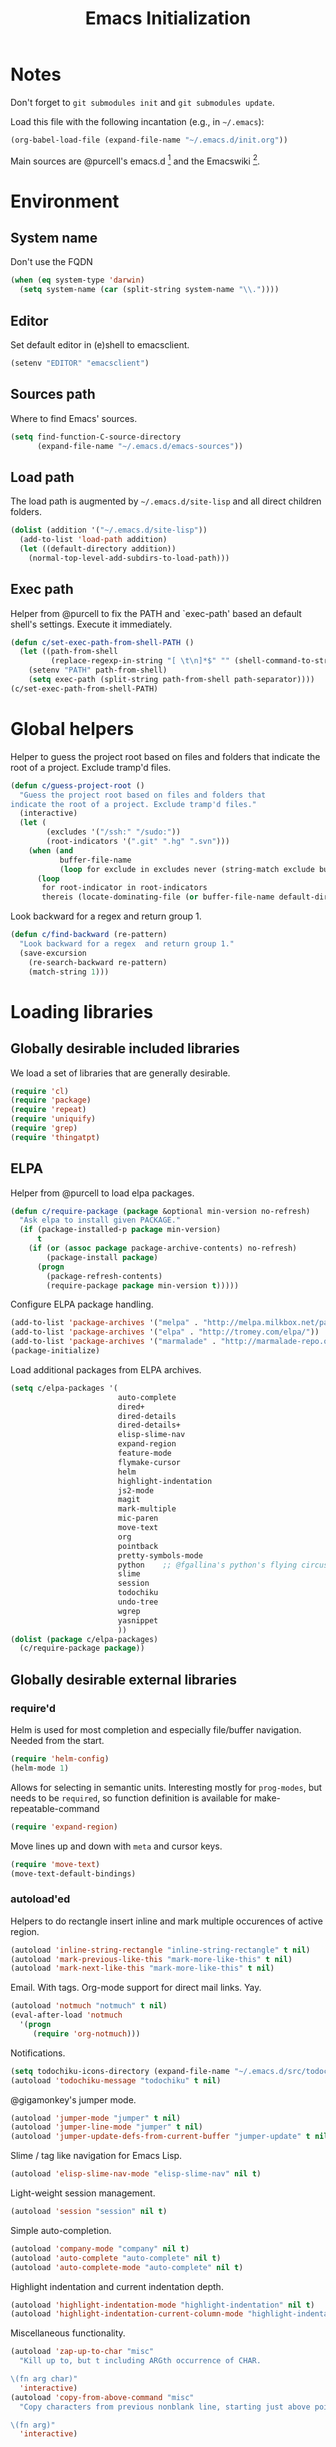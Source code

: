 #+TITLE: Emacs Initialization
#+STARTUP: hideblocks
* Notes

  Don't forget to =git submodules init= and =git submodules update=.

  Load this file with the following incantation (e.g., in =~/.emacs=):

  #+begin_src emacs-lisp :tangle no
    (org-babel-load-file (expand-file-name "~/.emacs.d/init.org"))
  #+end_src

  Main sources are @purcell's emacs.d [11] and the Emacswiki [12].

* Environment
** System name

   Don't use the FQDN

   #+begin_src emacs-lisp
     (when (eq system-type 'darwin)
       (setq system-name (car (split-string system-name "\\."))))
   #+end_src

** Editor

   Set default editor in (e)shell to emacsclient.

   #+begin_src emacs-lisp
     (setenv "EDITOR" "emacsclient")
   #+end_src

** Sources path

   Where to find Emacs' sources.

   #+begin_src emacs-lisp
     (setq find-function-C-source-directory
           (expand-file-name "~/.emacs.d/emacs-sources"))
   #+end_src

** Load path

   The load path is augmented by =~/.emacs.d/site-lisp= and all direct
   children folders.

   #+begin_src emacs-lisp
     (dolist (addition '("~/.emacs.d/site-lisp"))
       (add-to-list 'load-path addition)
       (let ((default-directory addition))
         (normal-top-level-add-subdirs-to-load-path)))
   #+end_src

** Exec path

   Helper from @purcell to fix the PATH and `exec-path' based an
   default shell's settings. Execute it immediately.

   #+begin_src emacs-lisp
     (defun c/set-exec-path-from-shell-PATH ()
       (let ((path-from-shell
              (replace-regexp-in-string "[ \t\n]*$" "" (shell-command-to-string "$SHELL --login -i -c 'echo $PATH'"))))
         (setenv "PATH" path-from-shell)
         (setq exec-path (split-string path-from-shell path-separator))))
     (c/set-exec-path-from-shell-PATH)
   #+end_src

* Global helpers

  Helper to guess the project root based on files and folders that
  indicate the root of a project. Exclude tramp'd files.

  #+begin_src emacs-lisp
    (defun c/guess-project-root ()
      "Guess the project root based on files and folders that
    indicate the root of a project. Exclude tramp'd files."
      (interactive)
      (let (
            (excludes '("/ssh:" "/sudo:"))
            (root-indicators '(".git" ".hg" ".svn")))
        (when (and
               buffer-file-name
               (loop for exclude in excludes never (string-match exclude buffer-file-name)))
          (loop
           for root-indicator in root-indicators
           thereis (locate-dominating-file (or buffer-file-name default-directory) root-indicator)))))
  #+end_src

  Look backward for a regex  and return group 1.

  #+begin_src emacs-lisp
    (defun c/find-backward (re-pattern)
      "Look backward for a regex  and return group 1."
      (save-excursion
        (re-search-backward re-pattern)
        (match-string 1)))
  #+end_src

* Loading libraries
** Globally desirable included libraries

   We load a set of libraries that are generally desirable.

   #+begin_src emacs-lisp
     (require 'cl)
     (require 'package)
     (require 'repeat)
     (require 'uniquify)
     (require 'grep)
     (require 'thingatpt)
   #+end_src

** ELPA

   Helper from @purcell to load elpa packages.

   #+begin_src emacs-lisp
     (defun c/require-package (package &optional min-version no-refresh)
       "Ask elpa to install given PACKAGE."
       (if (package-installed-p package min-version)
           t
         (if (or (assoc package package-archive-contents) no-refresh)
             (package-install package)
           (progn
             (package-refresh-contents)
             (require-package package min-version t)))))
   #+end_src

   Configure ELPA package handling.

   #+begin_src emacs-lisp
     (add-to-list 'package-archives '("melpa" . "http://melpa.milkbox.net/packages/"))
     (add-to-list 'package-archives '("elpa" . "http://tromey.com/elpa/"))
     (add-to-list 'package-archives '("marmalade" . "http://marmalade-repo.org/packages/"))
     (package-initialize)
   #+end_src

   Load additional packages from ELPA archives.

   #+begin_src emacs-lisp
     (setq c/elpa-packages '(
                             auto-complete
                             dired+
                             dired-details
                             dired-details+
                             elisp-slime-nav
                             expand-region
                             feature-mode
                             flymake-cursor
                             helm
                             highlight-indentation
                             js2-mode
                             magit
                             mark-multiple
                             mic-paren
                             move-text
                             org
                             pointback
                             pretty-symbols-mode
                             python    ;; @fgallina's python's flying circus support for Emacs.
                             slime
                             session
                             todochiku
                             undo-tree
                             wgrep
                             yasnippet
                             ))
     (dolist (package c/elpa-packages)
       (c/require-package package))
   #+end_src

** Globally desirable external libraries
*** require'd

    Helm is used for most completion and especially file/buffer
    navigation. Needed from the start.

    #+begin_src emacs-lisp
     (require 'helm-config)
     (helm-mode 1)
   #+end_src

    Allows for selecting in semantic units. Interesting mostly for
    =prog-modes=, but needs to be =required=, so function definition is
    available for make-repeatable-command

    #+begin_src emacs-lisp
     (require 'expand-region)
   #+end_src

    Move lines up and down with =meta= and cursor keys.

    #+begin_src emacs-lisp
     (require 'move-text)
     (move-text-default-bindings)
   #+end_src

*** autoload'ed

    Helpers to do rectangle insert inline and mark multiple occurences of
    active region.

    #+begin_src emacs-lisp
      (autoload 'inline-string-rectangle "inline-string-rectangle" t nil)
      (autoload 'mark-previous-like-this "mark-more-like-this" t nil)
      (autoload 'mark-next-like-this "mark-more-like-this" t nil)
    #+end_src

    Email. With tags. Org-mode support for direct mail links. Yay.

    #+begin_src emacs-lisp
      (autoload 'notmuch "notmuch" t nil)
      (eval-after-load 'notmuch
        '(progn
           (require 'org-notmuch)))
    #+end_src

    Notifications.

    #+begin_src emacs-lisp
      (setq todochiku-icons-directory (expand-file-name "~/.emacs.d/src/todochiku-icons/"))
      (autoload 'todochiku-message "todochiku" t nil)
    #+end_src

    @gigamonkey's jumper mode.

    #+begin_src emacs-lisp
      (autoload 'jumper-mode "jumper" t nil)
      (autoload 'jumper-line-mode "jumper" t nil)
      (autoload 'jumper-update-defs-from-current-buffer "jumper-update" t nil)
    #+end_src

    Slime / tag like navigation for Emacs Lisp.

    #+begin_src emacs-lisp
      (autoload 'elisp-slime-nav-mode "elisp-slime-nav" nil t)
    #+end_src

    Light-weight session management.

    #+begin_src emacs-lisp
      (autoload 'session "session" nil t)
    #+end_src

    Simple auto-completion.

    #+begin_src emacs-lisp
      (autoload 'company-mode "company" nil t)
      (autoload 'auto-complete "auto-complete" nil t)
      (autoload 'auto-complete-mode "auto-complete" nil t)
    #+end_src

    Highlight indentation and current indentation depth.

    #+begin_src emacs-lisp
      (autoload 'highlight-indentation-mode "highlight-indentation" nil t)
      (autoload 'highlight-indentation-current-column-mode "highlight-indentation" nil t)
    #+end_src

    Miscellaneous functionality.

    #+begin_src emacs-lisp
      (autoload 'zap-up-to-char "misc"
        "Kill up to, but t including ARGth occurrence of CHAR.

      \(fn arg char)"
        'interactive)
      (autoload 'copy-from-above-command "misc"
        "Copy characters from previous nonblank line, starting just above point.

      \(fn arg)"
        'interactive)
    #+end_src

* Text editing
** Helper

   Duplicate the current line, below point.

   #+begin_src emacs-lisp
     (defun c/duplicate-line ()
       (interactive)
       (forward-line 1)
       (open-line 1)
       (copy-from-above-command))
   #+end_src

   Change the number at point incrementally.

   #+begin_src emacs-lisp
     (defun c/change-num-at-point (fn)
       (let* ((num (string-to-number (thing-at-point 'word)))
              (bounds (bounds-of-thing-at-point 'word)))
         (save-excursion
           (goto-char (car bounds))
           (kill-word 1)
           (insert (number-to-string (funcall fn num 1))))))

     (defun c/inc-num-at-point ()
       (interactive)
       (c/change-num-at-point '+))

     (defun c/dec-num-at-point ()
       (interactive)
       (c/change-num-at-point '-))
   #+end_src

   Goto the matching paren of when point is looking at one.

   #+begin_src emacs-lisp
     (defun c/goto-match-paren (arg)
       "Go to the matching parenthesis if on parenthesis, otherwise insert
     the character typed."
       (interactive "p")
       (cond ((looking-at "\\s\(") (forward-list 1) (backward-char 1))
             ((looking-at "\\s\)") (forward-char 1) (backward-list 1))
             (t                    (self-insert-command (or arg 1))) ))
   #+end_src

** Settings

   Don't use tabs by default. Override this in =.dir-locals.el=.

   #+begin_src emacs-lisp
     (setq-default indent-tabs-mode nil)
   #+end_src

   Allow repeated popping of mark.

   #+begin_src emacs-lisp
     (setq set-mark-command-repeat-pop t)
   #+end_src

   Enable electric indenting.

   #+begin_src emacs-lisp
     (electric-indent-mode 1)
   #+end_src

   Disable electric pairing.

   #+begin_src emacs-lisp
     (electric-pair-mode -1)
   #+end_src

   Use the system's default browser.

   #+begin_src emacs-lisp
     (setq browse-url-browser-function 'browse-url-default-macosx-browser)
   #+end_src

   Global whitespace settings. Override them in =.dir-local.el= or file
   variables.

   #+begin_src emacs-lisp
     (setq c/whitespace-style '(face tabs spaces trailing lines space-before-tab newline indentation::space empty space-after-tab space-mark tab-mark newline-mark))
     (setq-default whitespace-style c/whitespace-style)
   #+end_src

   Don't disable narrowing.

   #+begin_src emacs-lisp
     (put 'narrow-to-region 'disabled nil)
     (put 'narrow-to-page 'disabled nil)
     (put 'narrow-to-defun 'disabled nil)
   #+end_src

   Show matching parentheses.

   #+begin_src emacs-lisp
     (show-paren-mode 1)
     (setq show-paren-style 'expression)
   #+end_src

   Restore the correct point in windows / buffers.

   #+begin_src emacs-lisp
     (global-pointback-mode 1)
   #+end_src

   Replace active region, rather than appending to it.

   #+begin_src emacs-lisp
     (delete-selection-mode 1)
   #+end_src

** Yasnippet

   #+begin_src emacs-lisp
     (require 'yasnippet)
     (add-to-list 'yas/snippet-dirs (expand-file-name "~/.emacs.d/snippets"))
     (yas/global-mode 1)
   #+end_src

** Auto-completion
*** auto-complete
**** Configuration

    Load the addition config helpers.

    #+begin_src emacs-lisp
      (eval-after-load 'auto-complete
        '(require 'auto-complete-config))
    #+end_src

    Global sources for candidates

    #+begin_src emacs-lisp
      (setq-default ac-sources '(
                                 ac-source-yasnippet
                                 ac-source-filename
                                 ac-source-words-in-buffer
                                 ))
    #+end_src

    Show candidates right away

    #+begin_src emacs-lisp
      (setq ac-delay 0)
      (setq ac-auto-show-menu 0.0)
      (setq ac-show-menu-immediately-on-auto-complete t)
      (setq ac-quick-help-delay 2.0)
    #+end_src

    Don't use fuzzy matching

    #+begin_src emacs-lisp
      (setq ac-use-fuzzy nil)
    #+end_src

    Don't use dictionaries

    #+begin_src emacs-lisp
      (setq ac-dictionary-files nil)
    #+end_src

    Limit menu height

    #+begin_src emacs-lisp
      (setq ac-menu-height 5)
    #+end_src

    Start completion after x characters have been inserted

    #+begin_src emacs-lisp
      (setq ac-auto-start 2)
    #+end_src

    Need a work around for flyspell (some timer issues cause
    auto-complete to be delayed significantly.

    #+begin_src emacs-lisp
      (eval-after-load 'flyspell
        '(eval-after-load 'auto-complete
           '(ac-flyspell-workaround)))
    #+end_src

**** Candidates

     Helper to collect possible candidates from Jumper definitions
     based on a given prefix.

     #+begin_src emacs-lisp
       (defun c/jumper-candidates (prefix)
         (let* ((jumper-file (jumper-find-jumper-file)))
           (when jumper-file
             (let ((jumper-file-buffer (find-file-noselect jumper-file)))
               (with-temp-buffer
                 (insert-buffer-substring jumper-file-buffer)
                 (goto-char (point-min))
                 (keep-lines (concat "^" prefix ".*[[:digit:]]+$"))
                 (goto-char (point-min))
                 (while (not (eobp))
                   (re-search-forward "^\\([^\t]+\\).+$")
                   (replace-match "\\1" nil nil)
                   (forward-line 1))
                 (split-string (buffer-string)))))))
     #+end_src

     Define a source for auto-complete based on Jumper definitions.

     #+begin_src emacs-lisp
       (eval-after-load 'auto-complete
          '(progn
             (ac-define-source jumper
                               '((depends jumper)
                                 (candidates . (c/jumper-candidates ac-prefix))
                                 (symbol . "s")
                                 (cache)))))
     #+end_src

*** Company mode
**** Configuration

     Start completion after a minimum of two characters.

     #+begin_src emacs-lisp
      (setq company-minimum-prefix-length 2)
     #+end_src

     Don't delay completion, offer candidates as soon as possible.

     #+begin_src emacs-lisp
      (setq company-idle-delay t)
     #+end_src

     Explicitly set the desired backends.

     #+begin_src emacs-lisp
       (setq company-backends '(company-elisp c/company-jumper))
       (setq company-begin-commands '(self-insert-command))
     #+end_src

     Don't start completion after moving around, only after typing.

     #+begin_src emacs-lisp
      (setq company-begin-commands '(self-insert-command))
     #+end_src

**** Backends

     Company backend for Jumper definitions.

     #+begin_src emacs-lisp
       (defun c/company-jumper (command &optional prefix &rest ignored)
         (case command
           ('prefix (company-grab-symbol))
           ('candidates (c/jumper-candidates prefix))))
     #+end_src

** isearch

   Zap (active region) while searching via isearch [4].

   #+begin_src emacs-lisp
     (defun zap-to-isearch (rbeg rend)
       "Kill the region between the mark and the closest portion of
     the isearch match string. The behaviour is meant to be analogous
     to zap-to-char; let's call it zap-to-isearch. The deleted region
     does not include the isearch word. This is meant to be bound only
     in isearch mode.  The point of this function is that oftentimes
     you want to delete some portion of text, one end of which happens
     to be an active isearch word. The observation to make is that if
     you use isearch a lot to move the cursor around (as you should,
     it is much more efficient than using the arrows), it happens a
     lot that you could just delete the active region between the mark
     and the point, not include the isearch word."
       (interactive "r")
       (when (not mark-active)
         (error "Mark is not active"))
       (let* ((isearch-bounds (list isearch-other-end (point)))
              (ismin (apply 'min isearch-bounds))
              (ismax (apply 'max isearch-bounds))
              )
         (if (< (mark) ismin)
             (kill-region (mark) ismin)
           (if (> (mark) ismax)
               (kill-region ismax (mark))
             (error "Internal error in isearch kill function.")))
         (isearch-exit)
         ))
   #+end_src

   Exit isearch, but at the other end of the match [5]. For example:

   #+BEGIN_QUOTE
   Lorem ipsum dolor sit amet, consectetuer adipiscing elit, sed diam
   nonummy nibh euismod tincidunt ut [laoreet] dolore magna aliquam erat
   volutpat.
   #+END_QUOTE

   Searching for =laoreet= and hitting =C-RET= will leave point at =[= while
   hitting =RET= will leave point at =]=.

   #+begin_src emacs-lisp
     (defun isearch-exit-other-end (rbeg rend)
       "Exit isearch, but at the other end of the search string.
     This is useful when followed by an immediate kill."
       (interactive "r")
       (isearch-exit)
       (goto-char isearch-other-end))
   #+end_src

   Yank current symbol as regex, rather than word (=C-w=) [6].

   #+begin_src emacs-lisp
     (defun isearch-yank-regexp (regexp)
       "Pull REGEXP into search regexp."
       (let ((isearch-regexp nil)) ;; Dynamic binding of global.
         (isearch-yank-string regexp))
       (if (not isearch-regexp)
           (isearch-toggle-regexp))
       (isearch-search-and-update))
     (defun isearch-yank-symbol ()
       "Put symbol at current point into search string."
       (interactive)
       (let ((sym (find-tag-default)))
         (if (null sym)
             (message "No symbol at point")
           (isearch-yank-regexp
            (concat "\\_<" (regexp-quote sym) "\\_>")))))
   #+end_src

** grep

   Ignore virtualenv folders (typically named =env=)

   #+begin_src emacs-lisp
     (add-to-list 'grep-find-ignored-directories "env")
   #+end_src

   Use GNU find an Mac OS (via homebrew)

   #+begin_src emacs-lisp
     (setq-default find-program "gfind")
     (grep-apply-setting 'grep-find-command "gfind . -type f -exec grep -nH -e  {} +")
     (grep-apply-setting 'grep-find-template "gfind . <X> -type f <F> -exec grep <C> -nH -e <R> {} +")
   #+end_src

   Wrapper to =rgrep= to set =default-directory= to the (guessed) project root.

   #+begin_src emacs-lisp
     (defun c/rgrep-from-project-root ()
       (interactive)
       (let ((default-directory (c/guess-project-root)))
         (call-interactively 'rgrep)))
   #+end_src

   Appearance of the results buffer.

   #+begin_src emacs-lisp
     (setq
      grep-highlight-matches t
      grep-scroll-output t
      )
   #+end_src

** ispell

   Use aspell on Mac OS.

   #+begin_src emacs-lisp
     (when (executable-find "aspell")
       (setq ispell-program-name "aspell"
             ispell-extra-args '("--sug-mode=ultra")))
   #+end_src

   Wrapper to turn on flyspell.

   #+begin_src emacs-lisp
     (defun c/enable-flyspell ()
       (flyspell-mode 1))
     (defun c/enable-flyspell-prog ()
       (flyspell-prog-mode))
   #+end_src

   Spell-check emails and plain text files.

   #+begin_src emacs-lisp
     (add-hook 'text-mode-hook 'c/enable-flyspell)
     (add-hook 'message-mode-hook 'c/enable-flyspell)
     (add-hook 'magit-log-edit-mode-hook 'c/enable-flyspell)
   #+end_src

** diff

   Some customization for diff-mode buffers to show whitespace.

   #+begin_src emacs-lisp
     (defun c/diff-mode-customization ()
       (interactive)
       ; need to set this again, as diff-mode thinks it knows my
       ; preferences better than me.
       (setq whitespace-style c/whitespace-style)
       (whitespace-mode))
     (add-hook 'diff-mode-hook 'c/diff-mode-customization)
   #+end_src

** ediff

   Split the diff windows horizontally, rather than vertically.

   #+begin_src emacs-lisp
     (setq ediff-split-window-function 'split-window-horizontally)
   #+end_src

   Don't use multiple frames. One is confusing enough.

   #+begin_src emacs-lisp
     (setq ediff-window-setup-function 'ediff-setup-windows-plain)
   #+end_src

** Language helpers

   Fast switch to German postfix input method.

   #+begin_src emacs-lisp
     (defun c/set-german-postfix-input-method ()
       (interactive)
       (set-input-method 'german-postfix))
   #+end_src


   Fast switch to German dictionary for spell-checking.

   #+begin_src emacs-lisp
     (defun c/set-german-dictionary ()
       (interactive)
       (ispell-change-dictionary "german"))
   #+end_src

   Set the environment for editing a buffer with German text.

   #+begin_src emacs-lisp
     (defun c/set-german-environment ()
       (interactive)
       (c/set-german-postfix-input-method)
       (c/set-german-dictionary))
   #+end_src

* Programming

  Show trailing whitespace when editing source code.

  #+begin_src emacs-lisp
    (add-hook 'prog-mode-hook (lambda () (setq show-trailing-whitespace t)))
  #+end_src

  Spell check comments.

  #+begin_src emacs-lisp
    (add-hook 'prog-mode-hook 'c/enable-flyspell-prog)
  #+end_src

** Compiling

   Settings for compilation mode.

   #+begin_src emacs-lisp
     (setq
      compilation-scroll-output t
      compilation-message-face nil  ;; don't underline
      )
   #+end_src

** Flymake

   #+begin_src emacs-lisp
     (eval-after-load 'flymake
       '(progn
          (require 'flymake-cursor)
          ;; don't want this on Mac OS X -- http://koansys.com/tech/emacs-hangs-on-flymake-under-os-x
          (setq flymake-gui-warnings-enabled nil)
          (setq flymake-start-syntax-check-on-newline t)
          (setq flymake-compilation-prevents-syntax-check nil)
          (setq flymake-run-in-place nil)  ;; I want my copies in the system temp dir.
          ))
   #+end_src

** Javascript

   Use =js2-mode= for editing Javascript.

   #+begin_src emacs-lisp
     (autoload 'js2-mode "js2-mode" t nil)
     (add-to-list 'auto-mode-alist '("\\.js$" . js2-mode))
   #+end_src

   Buffer-specific configuration.

   #+begin_src emacs-lisp
     (defun c/js2-mode-initialization ()
       (subword-mode 1)
       (hl-line-mode 1)
       (add-hook 'before-save-hook 'whitespace-cleanup nil 'local)
       (setq js2-use-font-lock-faces t)
       (setq js2-mode-must-byte-compile nil)
       (setq js2-basic-offset 4)
       (setq js2-indent-on-enter-key t)
       (setq js2-auto-indent-p t)
       (setq js2-enter-indents-newline t)
       (setq js2-bounce-indent-p nil)
       (setq js2-auto-insert-catch-block t)
       (setq js2-cleanup-whitespace t)
       (setq js2-global-externs '(Ext console))
       (setq js2-highlight-level 3)
       (setq js2-mirror-mode t) ; conflicts with autopair
       (setq js2-mode-escape-quotes t) ; t disables
       (setq js2-mode-squeeze-spaces t)
       (setq js2-pretty-multiline-decl-indentation-p t)
       (setq js2-consistent-level-indent-inner-bracket-p t)
       (jumper-mode 1)
       (add-hook 'before-save-hook 'jumper-update-defs-from-current-buffer nil 'local))

     (eval-after-load 'js2-mode
       '(progn
          (add-hook 'js2-mode-hook 'c/js2-mode-initialization)))
   #+end_src

** Lisp
*** Emacs Lisp

    Configuration per-buffer.

    #+begin_src emacs-lisp
      (defun c/emacs-lisp-mode-initialization ()
        (pretty-symbols-mode 1)
        (eldoc-mode 1)
        (hl-line-mode 1)
        (elisp-slime-nav-mode 1)
        (auto-complete-mode 1)
        (setq ac-sources (append '(
                                   ac-source-features
                                   ac-source-functions
                                   ac-source-variables
                                   ac-source-symbols
                                   )
                                 ac-sources))
        (add-hook 'before-save-hook 'whitespace-cleanup nil 'local))

      (add-hook 'emacs-lisp-mode-hook 'c/emacs-lisp-mode-initialization)
    #+end_src

*** Common Lisp

    Basic slime setup.

    #+begin_src emacs-lisp
      (setq inferior-lisp-program "/usr/local/bin/sbcl")
      (setq slime-lisp-implementations
            '((sbcl ("sbcl" "--core" "sbcl.core-for-slime"))))
      (require 'slime-autoloads)
      (slime-setup '(slime-fancy))
    #+end_src

** Makefile

   Configuration per buffer.

   #+begin_src emacs-lisp
     (defun c/makefile-mode-initialization ()
       (jumper-mode 1)
       (add-hook 'before-save-hook 'jumper-update-defs-from-current-buffer nil 'local))
     (add-hook 'makefile-mode-hook 'c/makefile-mode-initialization)
   #+end_src

** Python

   Basic system-wide configuration for @fgallina's flying circus. Taken
   right from the library's documentation header.

   #+begin_src emacs-lisp
     (eval-after-load "python"
       '(progn
          (setq python-shell-interpreter "ipython"
                python-shell-interpreter-args ""
                python-shell-prompt-regexp "In \\[[0-9]+\\]: "
                python-shell-prompt-output-regexp "Out\\[[0-9]+\\]: "
                python-shell-completion-setup-code
                "from IPython.core.completerlib import module_completion"
                python-shell-completion-module-string-code
                "';'.join(module_completion('''%s'''))\n"
                python-shell-completion-string-code
                "';'.join(get_ipython().Completer.all_completions('''%s'''))\n")
          ))
   #+end_src

   Special configuration for flymake

   #+begin_src emacs-lisp
     (defun c/flymake-python-init ()
       (let* ((temp-file (flymake-init-create-temp-buffer-copy
                          'flymake-create-temp-intemp))
              (local-file (file-relative-name
                           temp-file
                           (file-name-directory buffer-file-name))))
         (list "pycheckers"  (list local-file))))
     (eval-after-load 'flymake
       '(progn
          (add-to-list 'flymake-allowed-file-name-masks
                       (list "\\.py\\'" 'c/flymake-python-init))))
   #+end_src

   Helper to split arguments across lines.

   #+begin_src emacs-lisp
     (defun c/split-python-args-across-lines ()
       (interactive)
       (save-excursion
         (beginning-of-line)
         (re-search-forward "(" (point-at-eol) t)
         (newline)
         (while (re-search-forward "," (point-at-eol) t)
           (newline))
         (re-search-forward ")" (point-at-eol) t)
         (goto-char (1- (point)))
         (insert ",")
         (newline)
         ))
   #+end_src

   Configuration per-buffer.

   #+begin_src emacs-lisp
     (defun c/python-mode-initialization ()
       (subword-mode 1)
       (jumper-mode 1)
       (pretty-symbols-mode 1)
       (hl-line-mode 1)
       (auto-complete-mode 1)
       (setq ac-sources (cons 'ac-source-jumper ac-sources))
       (when buffer-file-name (flymake-mode 1))
       (set-fill-column 79)
       (add-hook 'before-save-hook 'whitespace-cleanup nil 'local)
       (add-hook 'before-save-hook 'jumper-update-defs-from-current-buffer nil 'local)
       )
     (add-hook 'python-mode-hook 'c/python-mode-initialization)
   #+end_src

*** Helper

    Run an individual test, by passing a restrictive predicate to
    nosetest. Searches from =point= backward to find test method and
    surrounding class name.

    #+begin_src emacs-lisp
      (defvar *c/last-python-test-compile-command* nil
        "Is set by C/RUN-PYTHON-TEST so that C/RERUN-PYTHON-TEST knows
        what to do.")
      (defun c/run-python-test ()
        (interactive)
        (let* ((file-name buffer-file-name)
               (project-root (c/guess-project-root))
               (class-name (c/find-backward "class \\(.+\\)("))
               (fun-name (c/find-backward "def \\(test.+\\)("))
               (cmd (format
                     "cd %s && TESTSEL=%s:%s.%s make tests"
                     project-root
                     file-name
                     class-name
                     fun-name)))
          (setq *c/last-python-test-compile-command* cmd)
          (let ((compilation-buffer-name-function (lambda (x) "*tests*")))
            (compile cmd t))))
      (defun c/run-python-test-class ()
        (interactive)
        (let* ((file-name buffer-file-name)
               (project-root (c/guess-project-root))
               (class-name (c/find-backward "class \\(.+\\)("))
               (cmd (format
                     "cd %s && TESTSEL=%s:%s make tests"
                     project-root
                     file-name
                     class-name)))
          (setq *c/last-python-test-compile-command* cmd)
          (let ((compilation-buffer-name-function (lambda (x) "*tests*")))
            (compile cmd t))))
      (defun c/run-python-tests-in-project ()
        (interactive)
        (let* ((project-root (c/guess-project-root))
               (cmd (format "cd %s && make tests" project-root)))
          (setq *c/last-python-test-compile-command* cmd)
          (let ((compilation-buffer-name-function (lambda (x) "*tests*")))
            (compile cmd t))))
      (defun c/rerun-python-test ()
        (interactive)
        (if *c/last-python-test-compile-command*
            (let ((compilation-buffer-name-function (lambda (x) "*tests*")))
              (compile *c/last-python-test-compile-command* t))))
    #+end_src

    Insert statements to trigger a breakpoint in ipdb.

    #+begin_src emacs-lisp
      (defun c/python-insert-ipdb-breakpoint ()
        (interactive)
        (beginning-of-line)
        (insert "import ipdb; ipdb.set_trace()")
        (newline-and-indent))
    #+end_src

** SQL

   Send the terminator automatically

   #+begin_src emacs-lisp
     (eval-after-load 'sql
       '(setq sql-send-terminator t))
   #+end_src

* Key Bindings
** Helpers

   Helper [3] to make any command repeatable analogously to =C-x e e e=

   #+begin_src emacs-lisp
     (defun make-repeatable-command (cmd)
       "Returns a new command that is a repeatable version of CMD.
     The new command is named CMD-repeat.  CMD should be a quoted
     command.

     This allows you to bind the command to a compound keystroke and
     repeat it with just the final key.  For example:

             (global-set-key (kbd \"C-c a\") (make-repeatable-command 'foo))

     will create a new command called foo-repeat.  Typing C-c a will
     just invoke foo.  Typing C-c a a a will invoke foo three times,
     and so on."
       (fset (intern (concat (symbol-name cmd) "-repeat"))
             `(lambda ,(help-function-arglist cmd) ;; arg list
                ,(format "A repeatable version of `%s'." (symbol-name cmd)) ;; doc string
                ,(interactive-form cmd) ;; interactive form
                ;; see also repeat-message-function
                (setq last-repeatable-command ',cmd)
                (repeat nil)))
       (intern (concat (symbol-name cmd) "-repeat")))
   #+end_src

** Dvorak

   Swap =C-t= and =C-x=, so it's easier to type on Dvorak layout

   #+begin_src emacs-lisp
     (keyboard-translate ?\C-t ?\C-x)
     (keyboard-translate ?\C-x ?\C-t)
   #+end_src

** Jumping

   Use helm sources for fast jumping to buffers or files.

   #+begin_src emacs-lisp
   (define-key global-map (kbd "C-.") 'c/helm-jump)
   #+end_src

   Jump to previous marks to go backwards.

   #+begin_src emacs-lisp
     (defun c/pop-local-mark () (interactive) (set-mark-command 1))
     (define-key global-map (kbd "C-,") 'c/pop-local-mark)
   #+end_src

** C-c Map

   Start different kinds of shells

   #+begin_src emacs-lisp
     (define-key global-map (kbd "C-c se") 'eshell)
     (define-key global-map (kbd "C-c sl") 'slime)
     (define-key global-map (kbd "C-c sp") 'python-shell-switch-to-shell)
   #+end_src

   Enable / disable modes

   #+begin_src emacs-lisp
     (define-key global-map (kbd "C-c ma") 'auto-complete-mode)
     (define-key global-map (kbd "C-c mc") 'company-mode)
     (define-key global-map (kbd "C-c mf") 'flymake-mode)
     (define-key global-map (kbd "C-c mg") 'rgrep)
     (define-key global-map (kbd "C-c mi") 'highlight-indentation-mode)
     (define-key global-map (kbd "C-c mm") 'magit-status)
     (define-key global-map (kbd "C-c mn") 'notmuch)
     (define-key global-map (kbd "C-c mr") 'auto-revert-mode)
     (define-key global-map (kbd "C-c ms") 'sql-mysql)
     (define-key global-map (kbd "C-c mw") 'whitespace-mode)
     (define-key global-map (kbd "C-c mj") 'jumper-line-mode)
   #+end_src

   Toggle functions

   #+begin_src emacs-lisp
     (define-key global-map (kbd "C-c M-t d") (make-repeatable-command 'toggle-debug-on-error))
     (define-key global-map (kbd "C-c M-t l") (make-repeatable-command 'toggle-truncate-lines))
   #+end_src

** C-x Map

   Helpers for scrolling - move one line at a time, and scroll similar
   to touch screens by adding and hiding one line at the same time.

   #+begin_src emacs-lisp
     (defun c/scroll-up ()
       (interactive)
       (scroll-down 1))
     (defun c/scroll-down ()
       (interactive)
       (scroll-up 1))
   #+end_src

   Bind them to =C-x ↑= and =C-x ↓=.

   #+begin_src emacs-lisp
     (define-key ctl-x-map (kbd "<up>") (make-repeatable-command 'c/scroll-up))
     (define-key ctl-x-map (kbd "<down>") (make-repeatable-command 'c/scroll-down))
   #+end_src

   Helper from [18] to rotate the windows clock-wise.

   #+begin_src emacs-lisp
     (defun c/rotate-windows ()
       "Rotate your windows"
       (interactive)
       (cond
        ((not (> (count-windows) 1)) (message "You can't rotate a single window!"))
        (t
         (setq i 1)
         (setq numWindows (count-windows))
         (while  (< i numWindows)
           (let* (
                  (w1 (elt (window-list) i))
                  (w2 (elt (window-list) (+ (% i numWindows) 1)))
                  (b1 (window-buffer w1))
                  (b2 (window-buffer w2))
                  (s1 (window-start w1))
                  (s2 (window-start w2))
                  )
             (set-window-buffer w1  b2)
             (set-window-buffer w2 b1)
             (set-window-start w1 s2)
             (set-window-start w2 s1)
             (setq i (1+ i)))))))
   #+end_src

   Bind it to =C-x wr=.

   #+begin_src emacs-lisp
     (define-key global-map (kbd "C-x wr") (make-repeatable-command 'c/rotate-windows))
   #+end_src

   Make several built-in window related commands repeatable.

   #+begin_src emacs-lisp
     (define-key ctl-x-map "^" (make-repeatable-command 'enlarge-window))
     (define-key ctl-x-map "}" (make-repeatable-command 'enlarge-window-horizontally))
     (define-key ctl-x-map "{" (make-repeatable-command 'shrink-window-horizontally))
     (define-key ctl-x-map "o" (make-repeatable-command 'other-window))
   #+end_src

** goto Map (M-g)

   Alternatives to default =M->= and =M-<= to be consistent.

   #+begin_src emacs-lisp
     (define-key goto-map "<" 'beginning-of-buffer)
     (define-key goto-map ">" 'end-of-buffer)
   #+end_src

   Quickly jump between matching parens.

   #+begin_src emacs-lisp
     (define-key goto-map "%" (make-repeatable-command 'c/goto-match-paren))
   #+end_src

   Jump to URL.

   #+begin_src emacs-lisp
     (define-key goto-map "u" 'browse-url-default-macosx-browser)
   #+end_src

** Mac OS

   #+begin_src emacs-lisp
     (setq mac-command-modifier 'super)
     (setq mac-option-modifier 'meta)
     (setq default-input-method "MacOSX")
     (define-key global-map (kbd "S-`") 'ns-next-frame)
     (define-key global-map (kbd "S-h") 'ns-do-hide-others)
   #+end_src

** Dired

   Use Mac OS' open to view files outside of Emacs.

   #+begin_src emacs-lisp
     (define-key dired-mode-map "o" 'c/dired-open-mac)
   #+end_src

** Email / Notmuch

   #+begin_src emacs-lisp
     (eval-after-load 'message
       '(define-key message-mode-map (kbd "C-c C-b") 'c/goto-message-body))
     (eval-after-load 'notmuch
       '(progn
          (define-key notmuch-search-mode-map (kbd "Q") 'c/notmuch-archive-all-and-quit)
          (define-key notmuch-search-mode-map (kbd "a") 'c/notmuch-archive)
          (define-key notmuch-search-mode-map (kbd "g") 'notmuch-search-refresh-view)
          ; navigation on dvorak home row
          (define-key notmuch-search-mode-map (kbd "h") 'notmuch-search-show-thread)
          (define-key notmuch-search-mode-map (kbd "t") 'notmuch-search-previous-thread)
          (define-key notmuch-search-mode-map (kbd "n") 'notmuch-search-next-thread)
          (define-key notmuch-show-mode-map (kbd "s") 'notmuch-kill-this-buffer)
          (define-key notmuch-hello-mode-map "h" 'widget-button-press)
          (define-key notmuch-hello-mode-map "t" 'widget-backward)
          (define-key notmuch-hello-mode-map "n" 'widget-forward)

          (define-key notmuch-hello-mode-map "b" 'c/notmuch-jump-back-to-saved-searches)
          (define-key notmuch-hello-mode-map "g" 'c/notmuch-hello-update-and-jump-back-to-saved-searches)
          (define-key notmuch-hello-mode-map "G" 'c/notmuch-hello-offlineimap-update-and-jump-back-to-saved-searches)
          ))
   #+end_src

** Helm

   Add help specific bindings, the =a= is a residue from helm's previous
   name "anything".

   #+begin_src emacs-lisp
     (setq helm-command-prefix-key "C-c h")
     (define-key global-map (kbd "C-c ha") 'helm-c-apropos)
     (define-key global-map (kbd "C-c hc") 'c/helm-contact)
     (define-key global-map (kbd "C-c hg") 'c/helm-do-rgrep)
     (define-key global-map (kbd "C-c hr") 'helm-regexp)
     (define-key global-map (kbd "C-c hu") 'helm-ucs)
     (define-key global-map (kbd "C-c hx") 'helm-M-x)
     (define-key global-map (kbd "C-c hz") 'helm-resume)
     (define-key global-map (kbd "M-x") 'helm-M-x)
     (define-key global-map (kbd "C-h a") 'helm-c-apropos)
   #+end_src

** Evaluation

   #+begin_src emacs-lisp
     (define-key global-map (kbd "C-c eb") 'eval-buffer)
     (define-key global-map (kbd "C-c ee") 'eval-last-sexp)
     (define-key global-map (kbd "C-c er") 'eval-region)
   #+end_src

** Input Environment

   Fast switch to a German environment.

   #+begin_src emacs-lisp
     (define-key global-map (kbd "C-c ii") 'c/set-german-environment)
   #+end_src

** Buffers

   #+begin_src emacs-lisp
     (define-key global-map (kbd "C-c br") 'rename-buffer)
     (define-key global-map (kbd "C-c bR") 'revert-buffer)
     (define-key global-map (kbd "C-c bs") 'c/switch-to-scratch-buffer)
     (define-key global-map (kbd "C-c bT") 'c/tramp-cleanup)
   #+end_src

** isearch

   isearch-specific bindings to use symbol at point and exit search on
   the "other end" of the match.

   #+begin_src emacs-lisp
     (define-key isearch-mode-map (kbd "M-w") 'isearch-yank-symbol)
     (define-key isearch-mode-map [(control return)] 'isearch-exit-other-end)
     (define-key isearch-mode-map (kbd "C-o") 'isearch-occur)
     (define-key isearch-mode-map (kbd "M-z") 'zap-to-isearch)
   #+end_src

** Source code editing

   #+begin_src emacs-lisp
     (define-key global-map (kbd "C-<") 'mark-previous-like-this)
     (define-key global-map (kbd "C->") 'mark-next-like-this)
     (define-key global-map (kbd "C-c w") (make-repeatable-command 'er/expand-region))
   #+end_src

** General text editing

   #+begin_src emacs-lisp
     (define-key global-map (kbd "C-c *") (make-repeatable-command 'c/duplicate-line))
     (define-key global-map (kbd "C-c q") 'query-replace)
     (define-key global-map (kbd "C-c Q") 'query-replace-regexp)
     (define-key global-map (kbd "C-c ^") (make-repeatable-command 'join-line))
     (define-key global-map (kbd "C-x r t") 'inline-string-rectangle)
     (define-key global-map (kbd "M-y") 'helm-show-kill-ring)
   #+end_src

   Default to zapping up to char, not including the target. [13]

   #+begin_src emacs-lisp
     (define-key global-map (kbd "M-z") 'zap-up-to-char)
     (define-key global-map (kbd "M-Z") 'zap-to-char)
   #+end_src

** Flyspell

   #+begin_src emacs-lisp
     (eval-after-load 'flyspell
       '(progn
          (define-key flyspell-mode-map (kbd "C-.") nil)
          (define-key flyspell-mode-map (kbd "C-,") nil)))
   #+end_src

** Org mode

   #+begin_src emacs-lisp
     (define-key global-map (kbd "C-c of") 'org-footnote-action)
     (define-key global-map (kbd "C-c l") 'org-store-link)
     (define-key global-map (kbd "C-c a") 'org-agenda)
     (define-key global-map (kbd "C-c c") 'org-capture)

     (eval-after-load 'org-agenda
       '(define-key org-agenda-mode-map (kbd "C-c t") 'org-agenda-todo))
     (eval-after-load 'org-clock
       '(define-key global-map (kbd "C-c C-x C-j") 'org-clock-jump-to-current-clock))
     (eval-after-load 'org
       '(progn
          (define-key org-mode-map (kbd "C-'") nil)
          (define-key org-mode-map (kbd "C-.") nil)
          (define-key org-mode-map (kbd "C-,") nil)
          (define-key org-mode-map (kbd "C-c *") nil)
          (define-key org-mode-map (kbd "C-c ^") nil)
          (define-key org-mode-map (kbd "C-c t") 'org-todo)
          (define-key org-mode-map (kbd "C-c C-x C-u") 'c/org-get-chrome-link)))
   #+end_src

** Programming modes
*** JS2 mode

    #+begin_src emacs-lisp
      (eval-after-load 'js2-mode
        '(progn
           (define-key js2-mode-map (kbd "C-c !") (make-repeatable-command 'js2-next-error))
           ))
    #+end_src

*** Python mode

    #+begin_src emacs-lisp
      (eval-after-load 'python
        '(progn
           (define-key python-mode-map (kbd "C-c fs") 'c/split-python-args-across-lines)
           (define-key python-mode-map (kbd "C-c tt") 'c/run-python-test)
           (define-key python-mode-map (kbd "C-c tc") 'c/run-python-test-class)
           (define-key python-mode-map (kbd "C-c tp") 'c/run-python-tests-in-project)
           (define-key python-mode-map (kbd "C-c tr") 'c/rerun-python-test)
           (define-key python-mode-map (kbd "C-c db") 'c/python-insert-ipdb-breakpoint)
           (define-key python-mode-map (kbd "C-RET") 'newline-and-indent)
           (eval-after-load 'flymake
             '(progn
                (define-key python-mode-map (kbd "C-c !") (make-repeatable-command 'flymake-goto-next-error))))
           ))
    #+end_src

* Appearance
** General GUI Settings

   Less noisy Emacs startup and less noise on screen per default.

   #+begin_src emacs-lisp
     (set-scroll-bar-mode nil)
     (tool-bar-mode -1)
     (setq-default
      blink-cursor-delay 0
      blink-cursor-interval 0.5
      use-file-dialog nil
      use-dialog-box nil
      inhibit-startup-screen t
      inhibit-startup-echo-area-message t
      truncate-lines t
      truncate-partial-width-windows nil
      visible-bell nil
      transient-mark-mode t   ;; highlight the active region when mark is active
      show-trailing-whitespace nil ;; don't show trailing whitespace globally
      blink-matching-paren t
      default-frame-alist '((left-fringe . 0) (right-fringe . 0) (scroll-bar-width . nil))
      scroll-bar-width 0
      default-frame-scroll-bars nil
      ;;column-number-mode t
      ;;size-indication-mode t
      ;;mouse-yank-at-point t
      )

   #+end_src

   Highlight URLs and email addresses.

   #+begin_src emacs-lisp
     ;;(setq goto-address-mail-face 'link)
     (add-hook 'find-file-hooks 'goto-address-prog-mode)
   #+end_src

   y and n  are sufficient.

   #+begin_src emacs-lisp
     (defalias 'yes-or-no-p 'y-or-n-p)
   #+end_src

   Four spaces for a tab.

   #+begin_src emacs-lisp
     (setq-default tab-width 4)
   #+end_src

   Show the key strokes while typing them.

   #+begin_src emacs-lisp
     (setq echo-keystrokes 0.01)
   #+end_src

   Set the fill column to 80 characters globally.

   #+begin_src emacs-lisp
     (setq-default fill-column 80)
   #+end_src

** Fonts

   Set default fonts across frames.

   #+begin_src emacs-lisp
     (setq c/variable-width-font-family "Calibri")
     (setq c/variable-width-font-height 180)
     (setq c/mono-space-font-family "Consolas")
     (setq c/mono-space-font-height 170)
     (set-face-attribute 'default nil
                         :family c/mono-space-font-family
                         :height c/mono-space-font-height
                         :weight 'normal
                         )
   #+end_src

   Define some helpers to switch between variable-width and mono-spaced
   fonts per buffer.

   #+begin_src emacs-lisp
     (defun c/set-variable-width-font ()
       (interactive)
       (variable-pitch-mode t)
       (set-face-attribute 'variable-pitch nil
                           :family c/variable-width-font-family :height c/variable-width-font-height :weight 'normal))

     (defun c/set-mono-space-font ()
       (interactive)
       (variable-pitch-mode t)
       (set-face-attribute 'variable-pitch nil
                           :family c/mono-space-font-family :height c/mono-space-font-height :weight 'normal))
   #+end_src

   Use monospace for some modes.

   #+begin_src emacs-lisp :tangle no
     (add-hook 'calendar-mode-hook 'c/set-mono-space-font)
     (add-hook 'notmuch-hello-mode-hook 'c/set-mono-space-font)
     (add-hook 'notmuch-search-hook 'c/set-mono-space-font)
     (add-hook 'term-mode-hook 'c/set-mono-space-font)
   #+end_src

** Theme

   Load the solarized theme implementation by @purcell.

   #+begin_src emacs-lisp
     (require 'color-theme-sanityinc-solarized)
   #+end_src

** Mode-line

   Propertized mode-line string that shows errors and warnings in js2-mode.

   #+begin_src emacs-lisp
     (defun c/mode-line-js2-errors ()
       (interactive)
       (when (string= "JavaScript-IDE" mode-name)
         (let* (
                (errs (copy-sequence (js2-ast-root-errors js2-mode-ast)))
                (warns (copy-sequence (js2-ast-root-warnings js2-mode-ast)))
                (errs-length (safe-length errs))
                (warns-length (safe-length warns)))
           (when (or (< 0 errs-length) (< 0 warns-length))
             (concat
              " τ:"
              (propertize (number-to-string errs-length) 'face 'flymake-errline)
              ","
              (propertize (number-to-string warns-length) 'face 'flymake-warnline))))))
   #+end_src

   Propertized mode-line string that shows errors and warnings when
   flymake is running.

   #+begin_src emacs-lisp
     (defun c/mode-line-flymake ()
       (when (and
              (boundp 'flymake-mode-line-e-w)
              flymake-mode-line-e-w
              (not (string= "" flymake-mode-line-e-w))
              (not (string= "0/0" flymake-mode-line-e-w)))
         (progn
           (string-match "\\([0-9]+\\)/\\([0-9]+\\)" flymake-mode-line-e-w)
           (let ((error-str (match-string 1 flymake-mode-line-e-w))
                 (warn-str (match-string 2 flymake-mode-line-e-w)))
             (concat " τ:" (propertize error-str 'face 'flymake-errline) "," (propertize warn-str 'face 'flymake-warnline))))))
   #+end_src

   Propertized mode-line string that shows special symbols to
   highlight compilation results.

   #+begin_src emacs-lisp
     (defun c/mode-line-compilation ()
       (cond
        ((string= ":exit [2]" mode-line-process) (propertize " x" 'face 'error))
        ((string= ":exit [0]" mode-line-process) " ✓")
        (t mode-line-process)))
   #+end_src

   Less noise in the mode-line. Based on several sources [2]

   #+begin_src emacs-lisp
     (setq-default
      mode-line-format
      (list
       " "
       mode-line-mule-info ;; Info about the active input method and coding-system
       mode-line-remote ;; Small indicator for tramp'ed files
       '(:eval (propertize "%b" 'face 'mode-line-buffer-id)) ;; buffer name
       '(:eval (when buffer-read-only (propertize "%" 'face 'mode-line)))
       '(:eval (when (buffer-modified-p) (propertize "*" 'face 'mode-line-highlight)))
       (propertize " %l:%c %p/%I " 'face 'mode-line) ;; line
                                             ;  mode-name
       (list
        (propertize "%[" 'help-echo "Recursive edit, type C-M-c to get out")
        `(:propertize ("" mode-name)
                      mouse-face mode-line-highlight
                      local-map ,mode-line-major-mode-keymap)
        (propertize "%n" 'help-echo "mouse-2: Remove narrowing from the current buffer"
                    'mouse-face 'mode-line-highlight
                    'local-map (make-mode-line-mouse-map
                                'mouse-2 #'mode-line-widen))
        (propertize "%]" 'help-echo "Recursive edit, type C-M-c to get out")
        )
       '(:eval (c/mode-line-compilation))
       '(vc-mode vc-mode)
       '(:eval (c/mode-line-flymake))
       '(:eval (c/mode-line-js2-errors))
       ""
       mode-line-client
       " ⌚ "
       '(:eval (when (and (boundp 'org-mode-line-string) (org-clocking-p)) org-mode-line-string))
       )
      )
   #+end_src

** Buffer Name

   #+begin_src emacs-lisp
     (setq uniquify-buffer-name-style 'post-forward-angle-brackets)
     (setq uniquify-after-kill-buffer-p t)
     (setq uniquify-ignore-buffers-re "^\\*")
   #+end_src

* Buffers and sessions
** Settings

   Don't remember temporary and tramp'ed files.

   #+begin_src emacs-lisp
     (setq
      recentf-max-saved-items 300
      recentf-exclude '("/tmp/" "/ssh:" "/sudo:")
      )
   #+end_src

   Don't ask when reverting buffer to buffer-file's contents.

   #+begin_src emacs-lisp
     (setq revert-without-query '(".*"))
   #+end_src

   Enable recursive mini-buffers

   #+begin_src emacs-lisp
     (setq enable-recursive-minibuffers t)
   #+end_src

   Always revert buffers automatically when the corresponding file is changed.

   #+begin_src emacs-lisp
     (global-auto-revert-mode 1)
     (setq global-auto-revert-non-file-buffers t)
     (setq auto-revert-verbose nil)
   #+end_src

** Automatic saving and backing up
*** Session management

    Initialize session management, that is storing of positions and
    several input variables [15].

    #+begin_src emacs-lisp
      (add-hook 'after-init-hook 'session-initialize)
    #+end_src

    Unlimited depth at which session stores session variables so we don't get
    random "..." as variables.

    #+begin_src emacs-lisp
      ;; original: (t 2 1024)
      (setq session-save-print-spec '(t nil 40000))
    #+end_src

*** File-visiting buffers

    Turn on automatic saving.

    #+begin_src emacs-lisp
      (setq auto-save-default t)
    #+end_src

    Save everything in a single folder below =~/.emacs.d=.
    Create the folder on the fly, if necessary.

    #+begin_src emacs-lisp
      (defvar c/saved-directory (expand-file-name "~/.emacs.d/saved/"))
      (make-directory c/saved-directory t)
    #+end_src

    Place autosaves and backups to in a single directory.

    #+begin_src emacs-lisp
      (setq backup-directory-alist
            `((".*" . ,c/saved-directory)))
      (setq auto-save-file-name-transforms
            `((".*" ,c/saved-directory t)))
    #+end_src

    Do not delete old versions silently.

    #+begin_src emacs-lisp
      (setq delete-old-versions nil)
    #+end_src

    Don't make backup files when renaming files.

    #+begin_src emacs-lisp
      (setq make-backup-files nil)
    #+end_src

* Helm
** Configuration

   Don't fill in single matches when selecting files.

   #+begin_src emacs-lisp
     (setq helm-ff-auto-update-initial-value nil)
   #+end_src

   Show the full path to files.

   #+begin_src emacs-lisp
     (setq helm-ff-transformer-show-only-basename nil)
   #+end_src

   Longer names are ok.

   #+begin_src emacs-lisp
     (setq helm-buffer-max-length 50)
   #+end_src

** Sources

   Source that searches for files in current project [8].

   #+begin_src emacs-lisp
     (defvar c/helm-c-source-project-file-search
       `((name . "Project File Search")
         (init . (lambda ()
                   (setq
                    helm-default-directory default-directory
                    project-root-folder (c/guess-project-root))))
         (candidates . (lambda ()
                         (start-process-shell-command "file-search-process" nil
                                                      "gfind" (format "%s -iname '*%s*' -print" project-root-folder helm-pattern))))
         (keymap . ,helm-generic-files-map)
         (mode-line . helm-generic-file-mode-line-string)
         (match helm-c-match-on-basename)
         (type . file)
         (requires-pattern . 4))
       "Source for searching files in current project recursively.")
   #+end_src

   Source for contents of a jumper file.

   #+begin_src emacs-lisp
     (require 'jumper)
     (defvar *c/helm-jumper-def-line* "\\([^[:blank:]]+\\)[[:blank:]]+\\([^[:blank:]]+\\)[[:blank:]]+\\([^[:blank:]]+\\)")
     (defvar *c/helm-jumper-candidate-line-format* "%s in %s%s at line %s")

     (defun c/helm-jumper-defs-init ()
       "Load defs from JUMPER file into helm candidate buffer."
       (ignore-errors
         (let ((jumper-file (jumper-find-jumper-file)))
           (let ((defs (with-current-buffer
                           (find-file-noselect jumper-file)
                         (buffer-substring (point-min) (point-max)))))
             (with-current-buffer (helm-candidate-buffer 'global)
               (insert defs))))))

     (defun c/helm-jumper-def-components (def-line)
       "Decompose the components of a JUMPER def line into (DEF FILE LINE)"
       (string-match *c/helm-jumper-def-line* def-line)
       (let (
             (def (match-string 1 def-line))
             (file (match-string 2 def-line))
             (line (match-string 3 def-line)))
         (list def file (string-to-number line))))

     (defun c/helm-jumper-def-transformer (candidates sources)
       "Add highlighting of candidate components."
       (loop for candidate in candidates
             collect
             (cons
              (destructuring-bind (def file line) (c/helm-jumper-def-components candidate)
                (format *c/helm-jumper-candidate-line-format*
                        (propertize def 'face 'font-lock-keyword-face)
                        (file-name-directory file)
                        (propertize (file-name-nondirectory file) 'face 'font-lock-builtin-face)
                        (propertize (number-to-string line) 'face 'shadow)))
              candidate)))

     (defun c/helm-jumper-jump-to-def (def-line)
       "Jump to a selected definition."
       (destructuring-bind (def file line) (c/helm-jumper-def-components def-line)
         (jumper-jump-to file line def)))

     (defvar c/helm-c-source-jumper-defs
       '((name . "Jump to JUMPER defs")
         (init . c/helm-jumper-defs-init)
         (candidates-in-buffer)
         (persistent-help . "Jump to this def")
         (action . c/helm-jumper-jump-to-def)
         (candidate-number-limit . 10)
         (filtered-candidate-transformer c/helm-jumper-def-transformer))
       "Source for jumping to JUMPER defs.")
   #+end_src

** Accessors to sources

   Collection of sources that we want fast access to.

   #+begin_src emacs-lisp
     (defun c/helm-jump ()
       (interactive)
       (helm-other-buffer
        '(
          helm-c-source-buffers-list
          c/helm-c-source-jumper-defs
          helm-c-source-recentf
          c/helm-c-source-project-file-search
          helm-c-source-buffer-not-found
          )
        "*c/helm-jump*"))
   #+end_src

   Wrapper to =helm-do-grep= that sends the prefix argument so we search
   for files recursively by default.

   #+begin_src emacs-lisp
     (defun c/helm-do-rgrep ()
       (interactive)
       (let ((current-prefix-arg '(4)))
         (call-interactively 'helm-do-grep)))
   #+end_src

* Eshell

  Lots of information at [9] and the emacs-starter-kit [14].

  Keep control files below =.emacs.d=.

  #+begin_src emacs-lisp
    (setq eshell-directory-name "~/.emacs.d/.eshell/")
  #+end_src

  Helper that is used for key-bindings to call eshell with a prefix to
  create a new one.

  #+begin_src emacs-lisp
    (defun c/eshell-with-prefix ()
      (interactive)
      (setq current-prefix-arg '(4))
      (call-interactively 'eshell))
  #+end_src

** Visual commands

   Specify commands that should be handled by a term.

   #+begin_src emacs-lisp
     (eval-after-load 'em-term
       '(progn
          (add-to-list 'eshell-visual-commands "ssh")
          (add-to-list 'eshell-visual-commands "redis-cli")
          (add-to-list 'eshell-visual-commands "tail")))
   #+end_src

** Prompt

   Custom prompt function.

   #+begin_src emacs-lisp
     (defun c/eshell-prompt-function ()
       (concat (c/eshell-git-info) (c/eshell-replace-prompt-prefixes) "/ "))
     (setq eshell-prompt-function #'c/eshell-prompt-function)
   #+end_src

   Tell eshell what the prompt looks like after we change it.

   #+begin_src emacs-lisp
     (setq eshell-prompt-regexp "^[^\n]*/ ")
   #+end_src

   Returns the current eshell/pwd with common prefixes (TRAMP, home
   directory) replaced.

   #+begin_src emacs-lisp
     (defun c/eshell-replace-prompt-prefixes ()
       (let ((absolute-path (eshell/pwd)))
         (cond ((string-match (getenv "HOME") absolute-path)
                (replace-match "~" nil nil absolute-path))
               ((string-match "/ssh:\\(.+\\):" absolute-path)
                (replace-match (concat "@" (match-string 1 absolute-path) " ")  nil nil absolute-path))
               (t
                absolute-path))))
   #+end_src

   Returns the current branch name with a leading space, when in a
   git-versioned directory.

   #+begin_src emacs-lisp
     (eval-after-load 'eshell
       '(progn (require 'vc-git)))
     (defun c/eshell-git-info ()
       "Returns the current branch name with a leading space, when in a
     git-versioned directory."
       (let* ((branch (vc-git-working-revision (eshell/pwd))))
         (if (not (string-equal "" branch)) (concat branch " ") "")))
    #+end_src

   Colorize the prompt to indicate non-zero exit codes.

   #+begin_src emacs-lisp
     (defun c/eshell-exit-code-prompt-face ()
       (when (and eshell-last-command-status
                  (not (zerop eshell-last-command-status)))
         (let ((inhibit-read-only t))
           (add-text-properties
            (point-at-bol)
            (point-max)
            '(face warning)))))

     (add-hook 'eshell-after-prompt-hook 'c/eshell-exit-code-prompt-face)
   #+end_src

** Commands

   Add shortcut to go up to directory containing a =.git= or =.hg= folder.

   #+begin_src emacs-lisp
     ;;;###autoload
     (defun eshell/cdg ()
       "Change directory to the project's root."
       (eshell/cd (locate-dominating-file default-directory ".git")))

     ;;;###autoload
     (defun eshell/cdh ()
       "Change directory to the project's root."
       (eshell/cd (locate-dominating-file default-directory ".hg")))
   #+end_src

   Extract all kinds of archives.

   #+begin_src emacs-lisp
     ;;;###autoload
     (defun eshell/extract (file)
       (let ((command (some (lambda (x)
                              (if (string-match-p (car x) file)
                                  (cadr x)))
                            '((".*\.tar.bz2" "tar xjf")
                              (".*\.tar.gz" "tar xzf")
                              (".*\.bz2" "bunzip2")
                              (".*\.rar" "unrar x")
                              (".*\.gz" "gunzip")
                              (".*\.tar" "tar xf")
                              (".*\.tbz2" "tar xjf")
                              (".*\.tgz" "tar xzf")
                              (".*\.zip" "unzip")
                              (".*\.Z" "uncompress")
                              (".*" "echo 'Could not extract the file:'")))))
         (eshell-command-result (concat command " " file))))
   #+end_src

* Version Control

  Use solarized colors for annote-goodness.

  #+begin_src emacs-lisp
    (setq vc-annotate-background "#fcf4dc")
    (setq vc-annotate-very-old-color "#042028")
    (setq vc-annotate-color-map
          '((20 . "#a57705")
            (40 . "#bd3612")
            (50 . "#c60007")
            (60 . "#c61b6e")
            (80 . "#5859b7")
            (100 ."#2075c7")
            (120 ."#259185")
            (140 ."#728a05")))
  #+end_src

  Ignore tramp'ed files for speeeeed [1]

  #+begin_src emacs-lisp
    (setq vc-ignore-dir-regexp
          (format "\\(%s\\)\\|\\(%s\\)"
                  vc-ignore-dir-regexp
                  tramp-file-name-regexp
                  ))
  #+end_src

** Magit

   #+begin_src emacs-lisp
     (autoload 'git-blame-mode "git-blame" "Minor mode for incremental blame for Git." t)
     (autoload 'magit-status "magit")
     (autoload 'rebase-mode "rebase-mode")
     (add-to-list 'auto-mode-alist '("git-rebase-todo" . rebase-mode))
     (defun c/magit-log-edit-initialization () (auto-fill-mode 1))
     (add-hook 'magit-log-edit-mode-hook 'c/magit-log-edit-initialization)
   #+end_src

* TRAMP

  I usually stay in Emacs to edit remote files, therefore it is unlikely
  that remote files change without TRAMP noticing. Let's speed this
  up :)

  #+begin_src emacs-lisp
    (setq remote-file-name-inhibit-cache nil)
  #+end_src

  Save temporaries in =~/.emacs.d=, which is easily accessed and backed-up.

  #+begin_src emacs-lisp
    (setq tramp-auto-save-directory "~/.emacs.d/saved/")
  #+end_src

  Helper to cleanup TRAMP residues.

  #+begin_src emacs-lisp
    (defun c/tramp-cleanup ()
      (interactive)
      (tramp-cleanup-all-connections)
      (tramp-cleanup-all-buffers)
      (message "Cleaned up TRAMP connections and buffers."))
  #+end_src

* Dired
** Helper

   Open a file with Mac OS  open from dired. [7]

   #+begin_src emacs-lisp
     (defun c/dired-open-mac ()
       (interactive)
       (let ((file-name (dired-get-file-for-visit)))
         (if (file-exists-p file-name)
             (call-process "/usr/bin/open" nil 0 nil file-name))))
   #+end_src

** Configuration

   Allow recursive operations, ask once for top-level directory.

   #+begin_src emacs-lisp
     (setq dired-recursive-deletes 'top)
   #+end_src

   Load extensions to dired from dired+.

   #+begin_src emacs-lisp
     (eval-after-load 'dired
       '(progn
          (require 'dired+)
          (require 'dired-details)
          (require 'dired-details+)
          (setq dired-details-hidden-string "")))
   #+end_src

   Per buffer customization

   #+begin_src emacs-lisp
     (defun c/dired-buffer-customization ()
       (interactive)
       (hl-line-mode))

     (add-hook 'dired-mode-hook 'c/dired-buffer-customization)
   #+end_src

   Make sure dired can read weird filenames. Requires coreutils to be installed
   via homebrew.

   #+begin_src emacs-lisp
     (setq ls-lisp-use-insert-directory-program t)
     (setq insert-directory-program "gls")
   #+end_src

* Org

*** General settings

    Log a timestamp when finishing a task.

    #+begin_src emacs-lisp
      (setq org-log-done 'time)
    #+end_src

    Use the special / structure-aware =C-a= and =C-k=.

    #+begin_src emacs-lisp
      (setq
       org-special-ctrl-k t
       org-special-ctrl-a t
       )
    #+end_src

    For date selection, please start on Mondays.

    #+begin_src emacs-lisp
      (setq calendar-week-start-day 1)
    #+end_src

    Hide emphasis markers and leading *'s to reduce noise.

    #+begin_src emacs-lisp
      (setq
       org-hide-emphasis-markers t
       org-hide-leading-stars t
      )
    #+end_src

    Use =S-↑= and =S-↓= to modify timestamps.

    #+begin_src emacs-lisp
      (setq org-edit-timestamp-down-means-later t)
    #+end_src

    Use simple numbered footnote format. Less confusing in emails.

    #+begin_src emacs-lisp
      (setq org-footnote-auto-label 'plain)
    #+end_src

    Per-buffer configuration.

    #+begin_src emacs-lisp
        (defun c/org-mode-per-buffer-customization ()
          (add-hook 'before-save-hook 'whitespace-cleanup nil 'local)
          (turn-on-auto-fill))

        (add-hook 'org-mode-hook 'c/org-mode-per-buffer-customization)
    #+end_src

*** Folders and files

    Where to find org-files.

    #+begin_src emacs-lisp
      (setq
       org-directory "~/Dropbox/org"
       org-default-notes-file (concat org-directory "/Tasks.org")
       org-agenda-files `(,org-directory)
       org-contacts-files (list (format "%s/contacts.org" org-directory))
       ;; work specific files and folders
       c/work-org-directory "~/Dropbox/work"
       c/work-org-agenda-files `(,c/work-org-directory)
       c/work-org-default-notes-file (concat c/work-org-directory "/Tasks.org")
       )
    #+end_src

*** Modules

    Manually load org modules that should always be loaded with org.

    #+begin_src emacs-lisp
      (eval-after-load 'org
        (dolist (org-mod '(org-crypt org-info org-habit org-irc org-checklist org-eshell org-notmuch org-contacts))
                (require org-mod)))
    #+end_src

*** Keywords

    Define the list of keywords to use for identifying the state of a
    task.

    #+begin_src emacs-lisp
      (setq org-todo-keywords '(
                          (sequence "TODO(t)" "STARTED(s)" "|" "DONE(d!/!)")
                          (sequence "WAITING(w@/!)" "SOMEDAY(S)" "|" "CANCELLED(c@/!)")))
    #+end_src

*** Agenda

    The agenda should include the diary.

    #+begin_src emacs-lisp
      (setq org-agenda-include-diary t)
    #+end_src

    2-week agenda.

    #+begin_src emacs-lisp
      (setq org-agenda-ndays 7)
    #+end_src

    Do show tags in the agenda.

    #+begin_src emacs-lisp
      (setq org-agenda-remove-tags nil)
    #+end_src

    Start the week on a weekday (aka Monday).

    #+begin_src emacs-lisp
      (setq org-agenda-start-on-weekday nil)
    #+end_src

    Use the current window for showing the agenda.

    #+begin_src emacs-lisp
      (setq org-agenda-window-setup 'current-window)
    #+end_src

    Define additional commands for agenda views.

    #+begin_src emacs-lisp
      (setq org-agenda-custom-commands
            `(("d" . "Completed / archived items")
              ("dt" "[t]oday"
               tags "ARCHIVE_TIME>=\"<today>\""
               ((org-agenda-archives-mode t)))
              ("dy" "[y]esterday"
               tags "ARCHIVE_TIME>=\"<-1d>\"&ARCHIVE_TIME<\"<today>\""
               ((org-agenda-archives-mode t)))
              ("dw" "[w]eek"
               tags "ARCHIVE_TIME>=\"<-1w>\""
               ((org-agenda-archives-mode t)))
              ("ii" "[i]nbox tagged tasks" tags "inbox")
              ("iw" "inbox tagged [w]ork tasks" tags "inbox"
               ((org-agenda-files ',c/work-org-agenda-files)))
              ("n" "Find a TAGged note" tags "" ((org-agenda-archives-mode t)))
              ("w" "Show work related tasks only" agenda ""
               ((org-agenda-files ',c/work-org-agenda-files)))))
    #+end_src

    Define the sorting order

    #+begin_src emacs-lisp
      (setq org-agenda-sorting-strategy '((agenda habit-down time-up todo-state-down)))
    #+end_src

*** Clock

    Enable persisting the history and clock values across emacs sessions.

    #+begin_src emacs-lisp
      (setq org-clock-persist t)
      (org-clock-persistence-insinuate)
    #+end_src

    Enable the resuming of tasks when clocking in.

    #+begin_src emacs-lisp
      (setq org-clock-in-resume t)
    #+end_src

    When clocking into a task, set to started state.

    #+begin_src emacs-lisp
      (setq org-clock-in-switch-to-state "STARTED")
    #+end_src

    Always maintain a logbook.

    #+begin_src emacs-lisp
      (setq org-clock-into-drawer t)
    #+end_src

    Cleanup empty clocking times.

    #+begin_src emacs-lisp
      (setq org-clock-out-remove-zero-time-clocks t)
    #+end_src

*** Capture

    Define additional capture templates for personal and work tasks.

    #+begin_src emacs-lisp
      (setq org-capture-templates
            `(("t" "Task"
               entry (file+olp ,org-default-notes-file "Tasks" "Inbox")
               "* TODO %?\n\n  %a\n  %i\n")
              ("w" "Work task"
               entry (file+olp ,c/work-org-default-notes-file "Tasks" "Inbox")
               "* TODO %?\n\n  %a\n  %i\n")
              ("n" "Note"
               entry (file+headline ,org-default-notes-file "Notes")
               "* %?\n\n  %a\n  %i\n")
              ))
    #+end_src

    Helper based on @jwiegley's dot-emacs to get the URL of the
    currently active Google Chrome tab/window.

    #+begin_src emacs-lisp
      (defun c/org-get-chrome-link ()
        (interactive)
        (let ((subject (do-applescript
                        (string-to-multibyte "tell application \"Google Chrome\"
              title of active tab of front window
      end tell")))
              (url (do-applescript
                    (string-to-multibyte "tell application \"Google Chrome\"
              URL of active tab of front window
      end tell"))))
          (insert (org-make-link-string (substring url 0 nil) (substring subject 0 nil)))
          (do-applescript
           (string-to-multibyte "tell application \"Google Chrome\"
              close active tab of front window
      end tell"))
          ))
    #+end_src

*** Refile

    Start refiling at file-level and set max nesting to 5 and go step-by-step.

    #+begin_src emacs-lisp
      (setq
       org-outline-path-complete-in-steps nil
       org-refile-use-outline-path 'file
       org-refile-targets  '((nil :maxlevel . 5) (org-agenda-files :maxlevel . 5))
       )
    #+end_src

*** Babel

    Fontify source code in "native" block.

    #+begin_src emacs-lisp
      (setq org-src-fontify-natively t)
    #+end_src

*** Contacts

    Load and configure org-contacts.

    #+begin_src emacs-lisp
      (eval-after-load 'message
        '(progn
           (require 'org-contacts)))
    #+end_src
*** Habits

    Low noise settings for habits.

    #+begin_src emacs-lisp
      (setq org-habit-preceding-days 7)
      (setq org-habit-show-habits-only-for-today t)
      (setq org-habit-completed-glyph ?.)
      (setq org-habit-today-glyph ?o)
      (setq org-habit-graph-column 60)
    #+end_src

*** Yasnippet

    Make org-mode and yasnippet cooperate. more.

    #+begin_src emacs-lisp
      (defun yas/org-very-safe-expand ()
        (let ((yas/fallback-behavior 'return-nil)) (yas/expand)))

      (add-hook 'org-mode-hook
                (lambda ()
                  (make-variable-buffer-local 'yas/trigger-key)
                  (setq yas/trigger-key [tab])
                  (add-to-list 'org-tab-first-hook 'yas/org-very-safe-expand)
                  (define-key yas/keymap [tab] 'yas/next-field)))
    #+end_src

* Notifications
** todochiku

   No default message when compilation is finished.

   #+begin_src emacs-lisp
     (setq todochiku-compile-message nil)
   #+end_src

   Add custom notification.

   #+begin_src emacs-lisp
     (defun c/notify-finished-compilation (buf msg)
       (todochiku-message
        (format "Compilation in %s:" buf)
        msg
        (if (string-match "finished[[:space:]]*" msg) (todochiku-icon 'check) (todochiku-icon 'alert))))
     (add-hook 'compilation-finish-functions 'c/notify-finished-compilation)
   #+end_src

   Use the notification center, rather than growl [16]. Requires
   terminal-notifier [17].

   #+begin_src emacs-lisp
     (setq c/terminal-notifier-path
           "/Applications/terminal-notifier.app/Contents/MacOS/terminal-notifier")

     (defadvice todochiku-get-arguments (around todochiku-nc)
       (setq ad-return-value
             (list "-title" title "-message" message "-activate" "org.gnu.Emacs")))

     (when (file-executable-p c/terminal-notifier-path)
       (setq todochiku-command c/terminal-notifier-path)
       (ad-activate 'todochiku-get-arguments))

     (when (file-executable-p c/terminal-notifier-path)
       (defadvice todochiku-get-arguments (around todochiku-terminal-notifier activate)
         (setq ad-return-value
               (list "-title" title "-message" message "-activate" "org.gnu.Emacs")))
       (setq todochiku-command c/terminal-notifier-path))
   #+end_src

* Email
** Mailcap

   #+begin_src emacs-lisp
     ;; use open for PDFs (rather than gv) and images (rather than display)
     (setcdr (assoc 'viewer (cdr (assoc "pdf" (assoc "application"  mailcap-mime-data))))
             "open %s")
     (setcdr (assoc 'viewer (cdr (assoc ".*" (assoc "image"  mailcap-mime-data))))
             "open %s")
     (setcdr (assoc 'test (cdr (assoc ".*" (assoc "image"  mailcap-mime-data))))
             'window-system)
   #+end_src

** Notmuch

   Helper

   #+begin_src emacs-lisp
     (defun c/notmuch-archive-all-and-quit ()
       (interactive)
       (notmuch-search-tag-all '(("-unread" "-inbox" "-w/inbox")))
       (notmuch-search-quit)
       (c/notmuch-jump-back-to-saved-searches))

     (defun c/notmuch-archive ()
       (interactive)
       (notmuch-search-tag '("-unread" "-inbox" "-w/inbox"))
       (notmuch-search-refresh-view))

     (defun c/notmuch-jump-back-to-saved-searches ()
       (interactive)
       (goto-line 4))

     (defun c/notmuch-hello-update-and-jump-back-to-saved-searches ()
       (interactive)
       (notmuch-hello-update)
       (c/notmuch-jump-back-to-saved-searches))

     (defun c/notmuch-hello-offlineimap-update-and-jump-back-to-saved-searches ()
       (interactive)
       (shell-command "offlineimap")
       (notmuch-hello-update)
       (c/notmuch-jump-back-to-saved-searches))
   #+end_src

   Settings

   #+begin_src emacs-lisp
     (setq
      notmuch-fcc-dirs nil
      notmuch-mua-user-agent-function 'notmuch-mua-user-agent-emacs
      notmuch-search-oldest-first nil
      notmuch-show-logo nil
      notmuch-show-indent-messages-width 0
      notmuch-crypto-process-mime t
      notmuch-search-line-faces nil
      notmuch-show-all-multipart/alternative-parts nil
      notmuch-show-insert-text/plain-hook '(
                                            notmuch-wash-tidy-citations
                                            notmuch-wash-elide-blank-lines
                                            notmuch-wash-excerpt-citations
                                            notmuch-wash-convert-inline-patch-to-part
                                            )
      )
     (defun c/truncate-long-lines () (toggle-truncate-lines -1))
     (eval-after-load 'notmuch
       '(progn
          (add-hook 'notmuch-show-hook 'notmuch-show-turn-on-visual-line-mode)
          (add-hook 'notmuch-show-hook 'c/truncate-long-lines)
          (add-hook 'notmuch-search-hook 'notmuch-hl-line-mode)))
   #+end_src

   Define what sections should be shown in the 'hello' overview.
   Don't show search fields and the footer.

   #+begin_src emacs-lisp
     (setq notmuch-hello-sections
           '(
             notmuch-hello-insert-header
             notmuch-hello-insert-saved-searches
             notmuch-hello-insert-alltags
             ))
   #+end_src

   Show all tags in the 'hello' overview.

   #+begin_src emacs-lisp
     (setq notmuch-show-all-tags-list t)
   #+end_src

   Saved searches.

   #+begin_src emacs-lisp
     (setq notmuch-saved-searches
           '(
             ("inbox" . "tag:inbox")
             ("w/inbox" . "tag:w/inbox")
             ("w/commits" . "tag:unread  and tag:w/commit and not \"via pb\"")
             ("ml/emacs*" . "tag:unread and tag:ml/emacs")
             ("ml/org" . "tag:unread and (tag:ml/org)")
             ("ml/cedet" . "tag:unread and (tag:ml/cedet-devel)")
             ("ml/notmuch" . "tag:unread and (tag:ml/notmuch)")
             ))
   #+end_src

** Message

   Helper

   #+begin_src emacs-lisp
     (defun c/insert-message-sign-pgpmime ()
       (interactive)
       (save-excursion
         (beginning-of-buffer)
         (re-search-forward "--text follows this line--" (point-max) t)
         (end-of-line)
         (newline)
         (insert "<#secure method=pgpmime mode=sign>")
         (newline)))

     (defun c/goto-message-body ()
       (interactive)
       (message-goto-body)
       (if (re-search-forward "sign>" (point-max) t)
           (newline)))
   #+end_src


   #+begin_src emacs-lisp
     (eval-after-load 'message
       '(progn
          (setq
           message-kill-buffer-on-exit t
           message-send-mail-partially-limit nil
           send-mail-function 'sendmail-send-it
           mail-from-style 'angles
           ;; http://notmuchmail.org/emacstips/#index12h2
           mail-specify-envelope-from t
           message-sendmail-envelope-from 'header
           mail-envelope-from 'header
           gnus-inhibit-images t
           user-full-name "Felix Geller"
           user-mail-address "fgeller@gmail.com"
           message-signature "Felix Geller"
           )
          (add-hook 'message-setup-hook 'c/insert-message-sign-pgpmime)
          ))
   #+end_src

   Buffer-specific customization.

   #+begin_src emacs-lisp
     (defun c/message-mode-customization ()
       (turn-on-auto-fill))
     (add-hook 'message-mode-hook 'c/message-mode-customization)
   #+end_src

* IRC

  Who will I be?

  #+begin_src emacs-lisp
    (setq erc-nick "fg")
  #+end_src

  Reduce the noise by ignoring status information.

  #+begin_src emacs-lisp
    (setq erc-hide-list '("NICK"))
  #+end_src

  Get notifications when receiving private messages.

  #+begin_src emacs-lisp
    (defun c/notify-privmsg (proc parsed)
      (let ((nick (car (erc-parse-user (erc-response.sender parsed))))
            (target (car (erc-response.command-args parsed)))
            (msg (erc-response.contents parsed)))
        (when (and (erc-current-nick-p target)
                   (not (erc-is-message-ctcp-and-not-action-p msg)))
          (todochiku-message (format "ERC message from: %s" nick)
                             msg
                             (todochiku-icon 'irc)
                             nil)))
      nil)
    (setq erc-server-PRIVMSG-functions '(c/notify-privmsg erc-server-PRIVMSG))
  #+end_src

  Notification when my nick is mentioned.

  #+begin_src emacs-lisp
    (defun c/notify-nick-mentioned (match-type nick msg)
      (let ((short-nick (car (split-string nick "!"))))
        (when (and
               (eq match-type 'current-nick)
               (not (string= short-nick "localhost"))
               (not (string-match "Server:.+" short-nick))
               (not (string= short-nick erc-nick)))
          (todochiku-message
           (format "%s mentioned your nick." short-nick) msg (todochiku-icon 'irc) t))))
    (add-hook 'erc-text-matched-hook 'c/notify-nick-mentioned)
  #+end_src

* Server

  Start the server so that we can connect via emacsclient from other
  shells.

  #+begin_src emacs-lisp
    (require 'server)
    (unless (server-running-p)
      (server-start))
  #+end_src

* I18n

  Prefer UTF-8 (mac) wherever possible, and disable cjk. We want this to
  override most other settings, therefore add it close to the end.

  #+begin_src emacs-lisp
    (setq utf-translate-cjk-mode nil)
    (set-language-environment 'utf-8)
    (set-keyboard-coding-system 'utf-8-mac)
    (setq locale-coding-system 'utf-8)
    (set-default-coding-systems 'utf-8)
    (set-terminal-coding-system 'utf-8)
    (set-selection-coding-system 'utf-8)
    (prefer-coding-system 'utf-8)
  #+end_src

* Start buffer

  Load an org-file, rather than the =*scratch*= buffer, as most doodles
  are useful at some point in the future.

  #+begin_src emacs-lisp
    (find-file (expand-file-name (concat org-directory "/scratch.org")))
  #+end_src

  Automatically save it before killing Emacs. Even when I don't want
  to.

  #+begin_src emacs-lisp
    (add-hook
     'kill-emacs-hook
     (lambda ()
       (with-current-buffer "scratch.org"
         (save-buffer))))
  #+end_src

  Helper to quickly switch to the scratch buffer.

  #+begin_src emacs-lisp
    (defun c/switch-to-scratch-buffer ()
      (interactive)
      (switch-to-buffer "scratch.org"))
  #+end_src

* Footnotes

[1] http://www.gnu.org/software/tramp/#Frequently-Asked-Questions

[2] http://emacs-fu.blogspot.com/2011/08/customizing-mode-line.html

[3] http://groups.google.com/group/gnu.emacs.help/browse_thread/thread/44728fda08f1ec8f?hl=en&tvc=2

[4] http://www.emacswiki.org/emacs/ZapToISearch

[5] http://www.emacswiki.org/emacs/ZapToISearch

[6] http://emacswiki.org/emacs/SearchAtPoint#toc6

[7] http://github.com/defunkt/emacs

[8] http://www.emacswiki.org/emacs/AnythingSources#toc14

[9] http://www.masteringemacs.org/articles/2010/12/13/complete-guide-mastering-eshell/

[10] http://dorophone.blogspot.com/2011/11/how-to-make-emacs-scratch-buffer.html

[11] https://github.com/purcell/emacs.d

[12] http://www.emacswiki.org/

[14] https://github.com/technomancy/emacs-starter-kit/

[15] http://www.emacswiki.org/emacs/EmacsSession

[13] http://www.emacswiki.org/emacs/ZapUpToChar

[16] https://github.com/purcell/emacs.d/pull/42#issuecomment-7355387

[17] https://github.com/alloy/terminal-notifier

[18] http://emacswiki.org/emacs/TransposeWindows

